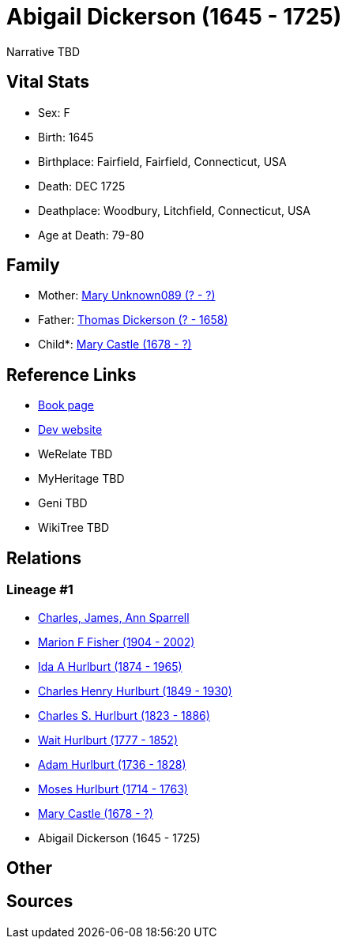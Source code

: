 = Abigail Dickerson (1645 - 1725)

Narrative TBD


== Vital Stats


* Sex: F
* Birth: 1645
* Birthplace: Fairfield, Fairfield, Connecticut, USA
* Death: DEC 1725
* Deathplace: Woodbury, Litchfield, Connecticut, USA
* Age at Death: 79-80


== Family
* Mother: https://github.com/sparrell/cfs_ancestors/blob/main/Vol_02_Ships/V2_C5_Ancestors/gen10/gen10.MMPPPPPMMM.Mary_Unknown089[Mary Unknown089 (? - ?)]


* Father: https://github.com/sparrell/cfs_ancestors/blob/main/Vol_02_Ships/V2_C5_Ancestors/gen10/gen10.MMPPPPPMMP.Thomas_Dickerson[Thomas Dickerson (? - 1658)]

* Child*: https://github.com/sparrell/cfs_ancestors/blob/main/Vol_02_Ships/V2_C5_Ancestors/gen8/gen8.MMPPPPPM.Mary_Castle[Mary Castle (1678 - ?)]



== Reference Links
* https://github.com/sparrell/cfs_ancestors/blob/main/Vol_02_Ships/V2_C5_Ancestors/gen9/gen9.MMPPPPPMM.Abigail_Dickerson[Book page]
* https://cfsjksas.gigalixirapp.com/person?p=p0380[Dev website]
* WeRelate TBD
* MyHeritage TBD
* Geni TBD
* WikiTree TBD

== Relations
=== Lineage #1
* https://github.com/spoarrell/cfs_ancestors/tree/main/Vol_02_Ships/V2_C1_Principals/0_intro_principals.adoc[Charles, James, Ann Sparrell]
* https://github.com/sparrell/cfs_ancestors/blob/main/Vol_02_Ships/V2_C5_Ancestors/gen1/gen1.M.Marion_F_Fisher[Marion F Fisher (1904 - 2002)]

* https://github.com/sparrell/cfs_ancestors/blob/main/Vol_02_Ships/V2_C5_Ancestors/gen2/gen2.MM.Ida_A_Hurlburt[Ida A Hurlburt (1874 - 1965)]

* https://github.com/sparrell/cfs_ancestors/blob/main/Vol_02_Ships/V2_C5_Ancestors/gen3/gen3.MMP.Charles_Henry_Hurlburt[Charles Henry Hurlburt (1849 - 1930)]

* https://github.com/sparrell/cfs_ancestors/blob/main/Vol_02_Ships/V2_C5_Ancestors/gen4/gen4.MMPP.Charles_S_Hurlburt[Charles S. Hurlburt (1823 - 1886)]

* https://github.com/sparrell/cfs_ancestors/blob/main/Vol_02_Ships/V2_C5_Ancestors/gen5/gen5.MMPPP.Wait_Hurlburt[Wait Hurlburt (1777 - 1852)]

* https://github.com/sparrell/cfs_ancestors/blob/main/Vol_02_Ships/V2_C5_Ancestors/gen6/gen6.MMPPPP.Adam_Hurlburt[Adam Hurlburt (1736 - 1828)]

* https://github.com/sparrell/cfs_ancestors/blob/main/Vol_02_Ships/V2_C5_Ancestors/gen7/gen7.MMPPPPP.Moses_Hurlburt[Moses Hurlburt (1714 - 1763)]

* https://github.com/sparrell/cfs_ancestors/blob/main/Vol_02_Ships/V2_C5_Ancestors/gen8/gen8.MMPPPPPM.Mary_Castle[Mary Castle (1678 - ?)]

* Abigail Dickerson (1645 - 1725)


== Other

== Sources
